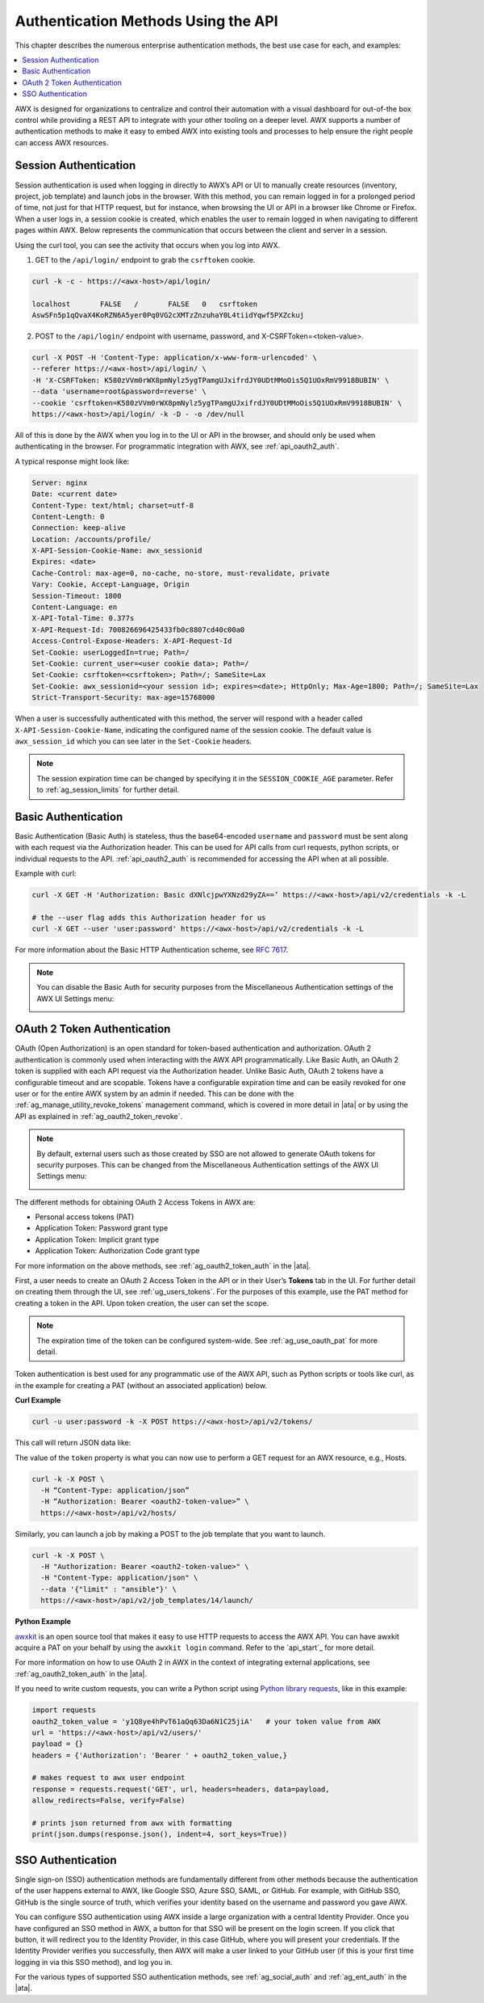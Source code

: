 ******************************************
Authentication Methods Using the API
******************************************

.. index::
   pair: session; authentication
   pair: basic; authentication
   pair: OAuth 2 Token; authentication
   pair: SSO; authentication

This chapter describes the numerous enterprise authentication methods, the best use case for each, and examples:

.. contents::
    :local:

AWX is designed for organizations to centralize and control their automation with a visual dashboard for out-of-the box control while providing a REST API to integrate with your other tooling on a deeper level. AWX supports a number of authentication methods to make it easy to embed AWX into existing tools and processes to help ensure the right people can access AWX resources. 

.. _api_session_auth:

Session Authentication
-----------------------

Session authentication is used when logging in directly to AWX’s API or UI to manually create resources (inventory, project, job template) and launch jobs in the browser. With this method, you can remain logged in for a prolonged period of time, not just for that HTTP request, but for instance, when browsing the UI or API in a browser like Chrome or Firefox. When a user logs in, a session cookie is created, which enables the user to remain logged in when navigating to different pages within AWX. Below represents the communication that occurs between the client and server in a session.

.. image:: ../common/images/session-auth-architecture.png

Using the curl tool, you can see the activity that occurs when you log into AWX.

1. GET to the ``/api/login/`` endpoint to grab the ``csrftoken`` cookie.

.. code-block:: text

	curl -k -c - https://<awx-host>/api/login/

	localhost	FALSE	/	FALSE	0   csrftoken
	AswSFn5p1qQvaX4KoRZN6A5yer0Pq0VG2cXMTzZnzuhaY0L4tiidYqwf5PXZckuj

2. POST to the ``/api/login/`` endpoint with username, password, and X-CSRFToken=<token-value>.

.. code-block:: text

	curl -X POST -H 'Content-Type: application/x-www-form-urlencoded' \
  	--referer https://<awx-host>/api/login/ \
  	-H 'X-CSRFToken: K580zVVm0rWX8pmNylz5ygTPamgUJxifrdJY0UDtMMoOis5Q1UOxRmV9918BUBIN' \
  	--data 'username=root&password=reverse' \
  	--cookie 'csrftoken=K580zVVm0rWX8pmNylz5ygTPamgUJxifrdJY0UDtMMoOis5Q1UOxRmV9918BUBIN' \
  	https://<awx-host>/api/login/ -k -D - -o /dev/null

All of this is done by the AWX when you log in to the UI or API in the browser, and should only be used when authenticating in the browser. For programmatic integration with AWX, see :ref:`api_oauth2_auth`.

A typical response might look like:

.. code-block:: text

	Server: nginx
	Date: <current date>
	Content-Type: text/html; charset=utf-8
	Content-Length: 0
	Connection: keep-alive
	Location: /accounts/profile/
	X-API-Session-Cookie-Name: awx_sessionid
	Expires: <date>
	Cache-Control: max-age=0, no-cache, no-store, must-revalidate, private
	Vary: Cookie, Accept-Language, Origin
	Session-Timeout: 1800
	Content-Language: en
	X-API-Total-Time: 0.377s
	X-API-Request-Id: 700826696425433fb0c8807cd40c00a0
	Access-Control-Expose-Headers: X-API-Request-Id
	Set-Cookie: userLoggedIn=true; Path=/
	Set-Cookie: current_user=<user cookie data>; Path=/
	Set-Cookie: csrftoken=<csrftoken>; Path=/; SameSite=Lax
	Set-Cookie: awx_sessionid=<your session id>; expires=<date>; HttpOnly; Max-Age=1800; Path=/; SameSite=Lax
	Strict-Transport-Security: max-age=15768000


When a user is successfully authenticated with this method, the server will respond with a header called ``X-API-Session-Cookie-Name``, indicating the configured name of the session cookie. The default value is ``awx_session_id`` which you can see later in the ``Set-Cookie`` headers.

.. note::

	The session expiration time can be changed by specifying it in the ``SESSION_COOKIE_AGE`` parameter. Refer to :ref:`ag_session_limits` for further detail.

Basic Authentication
---------------------

Basic Authentication (Basic Auth) is stateless, thus the base64-encoded ``username`` and ``password`` must be sent along with each request via the Authorization header. This can be used for API calls from curl requests, python scripts, or individual requests to the API. :ref:`api_oauth2_auth` is recommended for accessing the API when at all possible.  

Example with curl:

.. code-block:: text

   curl -X GET -H 'Authorization: Basic dXNlcjpwYXNzd29yZA==’ https://<awx-host>/api/v2/credentials -k -L

   # the --user flag adds this Authorization header for us
   curl -X GET --user 'user:password' https://<awx-host>/api/v2/credentials -k -L

For more information about the Basic HTTP Authentication scheme, see `RFC 7617 <https://datatracker.ietf.org/doc/html/rfc7617>`_.

.. note::

	You can disable the Basic Auth for security purposes from the Miscellaneous Authentication settings of the AWX UI Settings menu:

	.. image:: ../common/images/configure-awx-auth-basic-off.png

.. _api_oauth2_auth:

OAuth 2 Token Authentication
-----------------------------

OAuth (Open Authorization) is an open standard for token-based authentication and authorization. OAuth 2 authentication is commonly used when interacting with the AWX API programmatically. Like Basic Auth, an OAuth 2 token is supplied with each API request via the Authorization header. Unlike Basic Auth, OAuth 2 tokens have a configurable timeout and are scopable. Tokens have a configurable expiration time and can be easily revoked for one user or for the entire AWX system by an admin if needed. This can be done with the :ref:`ag_manage_utility_revoke_tokens` management command, which is covered in more detail in |ata| or by using the API as explained in :ref:`ag_oauth2_token_revoke`.

.. note::

	By default, external users such as those created by SSO are not allowed to generate OAuth tokens for security purposes. This can be changed from the Miscellaneous Authentication settings of the AWX UI Settings menu:

	.. image:: ../common/images/configure-awx-external-tokens-off.png 

The different methods for obtaining OAuth 2 Access Tokens in AWX are:

- Personal access tokens (PAT)
- Application Token: Password grant type
- Application Token: Implicit grant type
- Application Token: Authorization Code grant type

For more information on the above methods, see :ref:`ag_oauth2_token_auth` in the |ata|.


First, a user needs to create an OAuth 2 Access Token in the API or in their User’s **Tokens** tab in the UI. For further detail on creating them through the UI, see :ref:`ug_users_tokens`. For the purposes of this example, use the PAT method for creating a token in the API. Upon token creation, the user can set the scope. 

.. note::

	The expiration time of the token can be configured system-wide. See :ref:`ag_use_oauth_pat` for more detail.

Token authentication is best used for any programmatic use of the AWX API, such as Python scripts or tools like curl, as in the example for creating a PAT (without an associated application) below.

**Curl Example**

.. code-block:: text

   curl -u user:password -k -X POST https://<awx-host>/api/v2/tokens/


This call will return JSON data like:

.. image:: ../common/images/api_oauth2_json_returned_token_value.png

The value of the ``token`` property is what you can now use to perform a GET request for an AWX resource, e.g., Hosts.

.. code-block:: text

	curl -k -X POST \
  	  -H “Content-Type: application/json”
  	  -H “Authorization: Bearer <oauth2-token-value>” \
  	  https://<awx-host>/api/v2/hosts/ 

Similarly, you can launch a job by making a POST to the job template that you want to launch.

.. code-block:: text

	curl -k -X POST \
  	  -H "Authorization: Bearer <oauth2-token-value>" \
  	  -H "Content-Type: application/json" \
  	  --data '{"limit" : "ansible"}' \
  	  https://<awx-host>/api/v2/job_templates/14/launch/ 


**Python Example**

`awxkit <https://pypi.org/project/awxkit/>`_ is an open source tool that makes it easy to use HTTP requests to access the AWX API. 
You can have awxkit acquire a PAT on your behalf by using the ``awxkit login`` command. Refer to the `api_start`_ for more detail.

For more information on how to use OAuth 2 in AWX in the context of integrating external applications, see :ref:`ag_oauth2_token_auth` in the |ata|. 

If you need to write custom requests, you can write a Python script using `Python library requests <https://pypi.org/project/requests/>`_, like in this example:

.. code-block:: text

	import requests
	oauth2_token_value = 'y1Q8ye4hPvT61aQq63Da6N1C25jiA'   # your token value from AWX
	url = 'https://<awx-host>/api/v2/users/'
	payload = {}
	headers = {'Authorization': 'Bearer ' + oauth2_token_value,}

	# makes request to awx user endpoint
	response = requests.request('GET', url, headers=headers, data=payload,
	allow_redirects=False, verify=False)

	# prints json returned from awx with formatting
	print(json.dumps(response.json(), indent=4, sort_keys=True))


.. _api_sso_auth:

SSO Authentication
-------------------

Single sign-on (SSO) authentication methods are fundamentally different from other methods because the authentication of the user happens external to AWX, like Google SSO, Azure SSO, SAML, or GitHub. For example, with GitHub SSO, GitHub is the single source of truth, which verifies your identity based on the username and password you gave AWX.

You can configure SSO authentication using AWX inside a large organization with a central Identity Provider. Once you have configured an SSO method in AWX, a button for that SSO will be present on the login screen. If you click that button, it will redirect you to the Identity Provider, in this case GitHub, where you will present your credentials. If the Identity Provider verifies you successfully, then AWX will make a user linked to your GitHub user (if this is your first time logging in via this SSO method), and log you in.

For the various types of supported SSO authentication methods, see :ref:`ag_social_auth` and :ref:`ag_ent_auth` in the |ata|.

